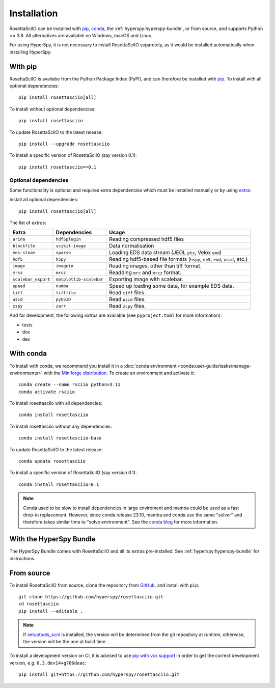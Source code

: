 Installation
============

RosettaSciIO can be installed with `pip <https://pip.pypa.io/>`_,
`conda <https://docs.conda.io/>`_, the
:ref:`hyperspy:hyperspy-bundle`, or from source, and supports Python >= 3.8.
All alternatives are available on Windows, macOS and Linux.

For using HyperSpy, it is not necessary to install RosettaSciIO separetely, as it would
be installed automatically when installing HyperSpy.

.. _install-with-pip:

With pip
--------

RosettaSciIO is availabe from the Python Package Index (PyPI), and can therefore be
installed with `pip <https://pip.pypa.io/en/stable>`__.
To install with all optional dependencies::

    pip install rosettasciio[all]

To install without optional dependencies::

    pip install rosettasciio

To update RosettaSciIO to the latest release::

    pip install --upgrade rosettasciio

To install a specific version of RosettaSciIO (say version 0.1)::

    pip install rosettasciio==0.1

.. _optional-dependencies:

Optional dependencies
*********************

Some functionality is optional and requires extra dependencies which must be installed
manually or by using `extra <https://peps.python.org/pep-0508/#extras>`_:

Install all optional dependencies::

    pip install rosettasciio[all]

The list of *extras*:

+---------------------+-------------------------+------------------------------------------------------------------------------+
| Extra               | Dependencies            | Usage                                                                        |
+=====================+=========================+==============================================================================+
| ``arina``           | ``hdf5plugin``          | Reading compressed hdf5 files                                                |
+---------------------+-------------------------+------------------------------------------------------------------------------+
| ``blockfile``       | ``scikit-image``        | Data normalisation                                                           |
+---------------------+-------------------------+------------------------------------------------------------------------------+
| ``eds-steam``       | ``sparse``              | Loading EDS data stream (JEOL ``pts``, Velox ``emd``)                        |
+---------------------+-------------------------+------------------------------------------------------------------------------+
| ``hdf5``            | ``h5py``                | Reading hdf5-based file formats (``hspy``, ``de5``, ``emd``, ``usid``, etc.) |
+---------------------+-------------------------+------------------------------------------------------------------------------+
| ``image``           | ``imageio``             | Reading images, other than tiff format.                                      |
+---------------------+-------------------------+------------------------------------------------------------------------------+
| ``mrcz``            | ``mrcz``                | Readding ``mrc`` and ``mrcz`` format.                                        |
+---------------------+-------------------------+------------------------------------------------------------------------------+
| ``scalebar_export`` | ``matplotlib-scalebar`` | Exporting image with scalebar.                                               |
+---------------------+-------------------------+------------------------------------------------------------------------------+
| ``speed``           | ``numba``               | Speed up loading some data, for example EDS data.                            |
+---------------------+-------------------------+------------------------------------------------------------------------------+
| ``tiff``            | ``tifffile``            | Read ``tiff`` files.                                                         |
+---------------------+-------------------------+------------------------------------------------------------------------------+
| ``usid``            | ``pyUSID``              | Read ``usid`` files.                                                         |
+---------------------+-------------------------+------------------------------------------------------------------------------+
| ``zspy``            | ``zarr``                | Read ``zspy`` files.                                                         |
+---------------------+-------------------------+------------------------------------------------------------------------------+

And for development, the following *extras* are available (see ``pyproject.toml`` for more information):

- tests
- doc
- dev

.. _install-with-conda:

With conda
----------

To install with conda, we recommend you install it in a
:doc:`conda environment <conda:user-guide/tasks/manage-environments>` with the
`Miniforge distribution <https://github.com/conda-forge/miniforge>`_.
To create an environment and activate it::

    conda create --name rsciio python=3.11
    conda activate rsciio

To install rosettasciio with all dependencies::

    conda install rosettasciio

To install rosettasciio without any dependencies::

    conda install rosettasciio-base

To update RosettaSciIO to the latest release::

    conda update rosettasciio

To install a specific version of RosettaSciIO (say version 0.1)::

    conda install rosettasciio=0.1

.. note::

    Conda used to be slow to install dependencies in large enviroment and mamba could be
    used as a fast drop-in replacement. However, since conda release 23.10, mamba and conda
    use the same "solver" and therefore takes similar time to "solve environment".
    See the `conda blog <https://conda.org/blog/2023-11-06-conda-23-10-0-release>`_ for more information.

.. _install-with-hyperspy-bundle:

With the HyperSpy Bundle
------------------------

The HyperSpy Bundle comes with RosettaSciIO and all its extras pre-installed.
See :ref:`hyperspy:hyperspy-bundle` for instructions.

.. _install-from-source:

From source
-----------

To install RosettaSciIO from source, clone the repository from `GitHub
<https://github.com/hyperspy/rosettasciio>`__, and install with ``pip``::

    git clone https://github.com/hyperspy/rosettasciio.git
    cd rosettasciio
    pip install --editable .

.. note::

    If `setuptools_scm <https://setuptools-scm.readthedocs.io>`_ is
    installed, the version will be determined from the git repository
    at runtime, otherwise, the version will be the one at build time.

To install a development version on CI, it is advised to use
`pip with vcs support <https://pip.pypa.io/en/stable/topics/vcs-support/>`_
in order to get the correct development version, e.g. ``0.3.dev14+g706deac``::

    pip install git+https://github.com/hyperspy/rosettasciio.git
